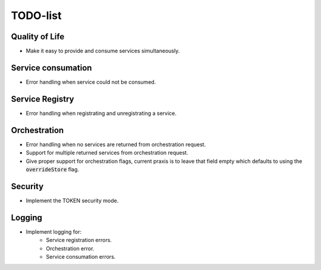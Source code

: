 TODO-list
=========

Quality of Life
^^^^^^^^^^^^^^^

- Make it easy to provide and consume services simultaneously.

Service consumation
^^^^^^^^^^^^^^^^^^^

- Error handling when service could not be consumed.

Service Registry
^^^^^^^^^^^^^^^^

- Error handling when registrating and unregistrating a service.

Orchestration
^^^^^^^^^^^^^

- Error handling when no services are returned from orchestration request.
- Support for multiple returned services from orchestration request.
- Give proper support for orchestration flags, current praxis is to leave that field empty which defaults to using the :code:`overrideStore` flag.

Security
^^^^^^^^

- Implement the TOKEN security mode.

Logging
^^^^^^^

- Implement logging for:
    - Service registration errors.
    - Orchestration error.
    - Service consumation errors.